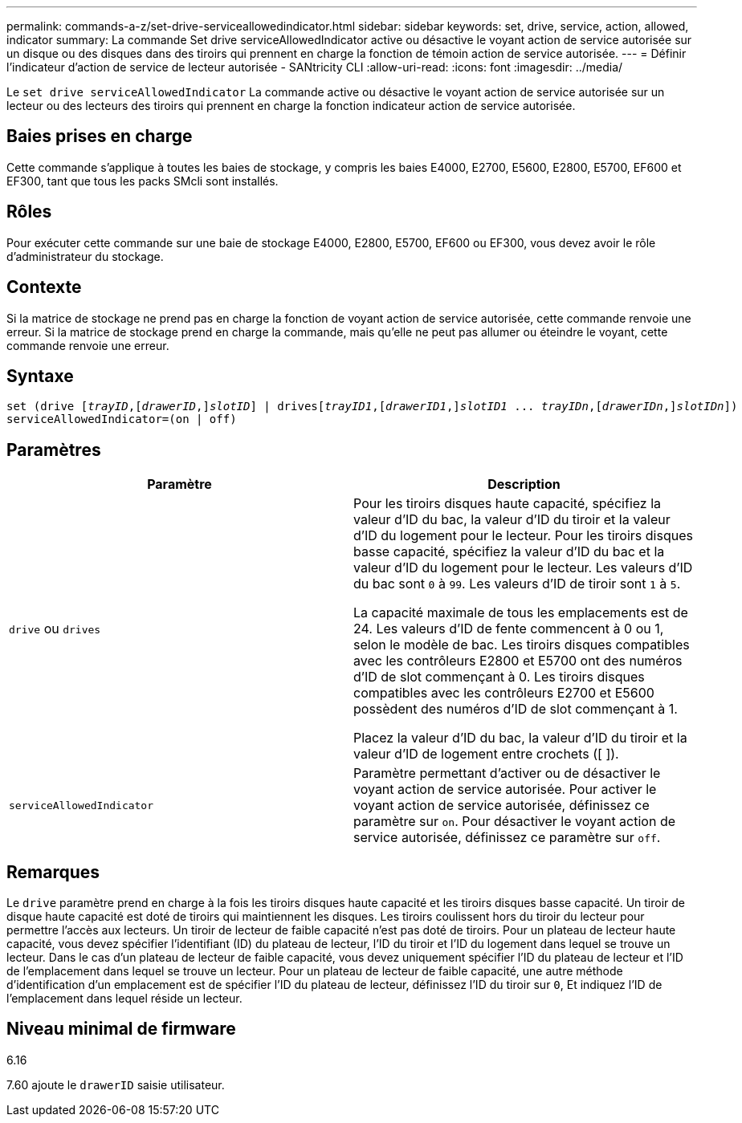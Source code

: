 ---
permalink: commands-a-z/set-drive-serviceallowedindicator.html 
sidebar: sidebar 
keywords: set, drive, service, action, allowed, indicator 
summary: La commande Set drive serviceAllowedIndicator active ou désactive le voyant action de service autorisée sur un disque ou des disques dans des tiroirs qui prennent en charge la fonction de témoin action de service autorisée. 
---
= Définir l'indicateur d'action de service de lecteur autorisée - SANtricity CLI
:allow-uri-read: 
:icons: font
:imagesdir: ../media/


[role="lead"]
Le `set drive serviceAllowedIndicator` La commande active ou désactive le voyant action de service autorisée sur un lecteur ou des lecteurs des tiroirs qui prennent en charge la fonction indicateur action de service autorisée.



== Baies prises en charge

Cette commande s'applique à toutes les baies de stockage, y compris les baies E4000, E2700, E5600, E2800, E5700, EF600 et EF300, tant que tous les packs SMcli sont installés.



== Rôles

Pour exécuter cette commande sur une baie de stockage E4000, E2800, E5700, EF600 ou EF300, vous devez avoir le rôle d'administrateur du stockage.



== Contexte

Si la matrice de stockage ne prend pas en charge la fonction de voyant action de service autorisée, cette commande renvoie une erreur. Si la matrice de stockage prend en charge la commande, mais qu'elle ne peut pas allumer ou éteindre le voyant, cette commande renvoie une erreur.



== Syntaxe

[source, cli, subs="+macros"]
----
set (drive pass:quotes[[_trayID_],pass:quotes[[_drawerID_,]]pass:quotes[_slotID_]] | drivespass:quotes[[_trayID1_],pass:quotes[[_drawerID1_,]]pass:quotes[_slotID1_] ... pass:quotes[_trayIDn_],pass:quotes[[_drawerIDn_,]]pass:quotes[_slotIDn_]])
serviceAllowedIndicator=(on | off)
----


== Paramètres

[cols="2*"]
|===
| Paramètre | Description 


 a| 
`drive` ou `drives`
 a| 
Pour les tiroirs disques haute capacité, spécifiez la valeur d'ID du bac, la valeur d'ID du tiroir et la valeur d'ID du logement pour le lecteur. Pour les tiroirs disques basse capacité, spécifiez la valeur d'ID du bac et la valeur d'ID du logement pour le lecteur. Les valeurs d'ID du bac sont `0` à `99`. Les valeurs d'ID de tiroir sont `1` à `5`.

La capacité maximale de tous les emplacements est de 24. Les valeurs d'ID de fente commencent à 0 ou 1, selon le modèle de bac. Les tiroirs disques compatibles avec les contrôleurs E2800 et E5700 ont des numéros d'ID de slot commençant à 0. Les tiroirs disques compatibles avec les contrôleurs E2700 et E5600 possèdent des numéros d'ID de slot commençant à 1.

Placez la valeur d'ID du bac, la valeur d'ID du tiroir et la valeur d'ID de logement entre crochets ([ ]).



 a| 
`serviceAllowedIndicator`
 a| 
Paramètre permettant d'activer ou de désactiver le voyant action de service autorisée. Pour activer le voyant action de service autorisée, définissez ce paramètre sur `on`. Pour désactiver le voyant action de service autorisée, définissez ce paramètre sur `off`.

|===


== Remarques

Le `drive` paramètre prend en charge à la fois les tiroirs disques haute capacité et les tiroirs disques basse capacité. Un tiroir de disque haute capacité est doté de tiroirs qui maintiennent les disques. Les tiroirs coulissent hors du tiroir du lecteur pour permettre l'accès aux lecteurs. Un tiroir de lecteur de faible capacité n'est pas doté de tiroirs. Pour un plateau de lecteur haute capacité, vous devez spécifier l'identifiant (ID) du plateau de lecteur, l'ID du tiroir et l'ID du logement dans lequel se trouve un lecteur. Dans le cas d'un plateau de lecteur de faible capacité, vous devez uniquement spécifier l'ID du plateau de lecteur et l'ID de l'emplacement dans lequel se trouve un lecteur. Pour un plateau de lecteur de faible capacité, une autre méthode d'identification d'un emplacement est de spécifier l'ID du plateau de lecteur, définissez l'ID du tiroir sur `0`, Et indiquez l'ID de l'emplacement dans lequel réside un lecteur.



== Niveau minimal de firmware

6.16

7.60 ajoute le `drawerID` saisie utilisateur.
